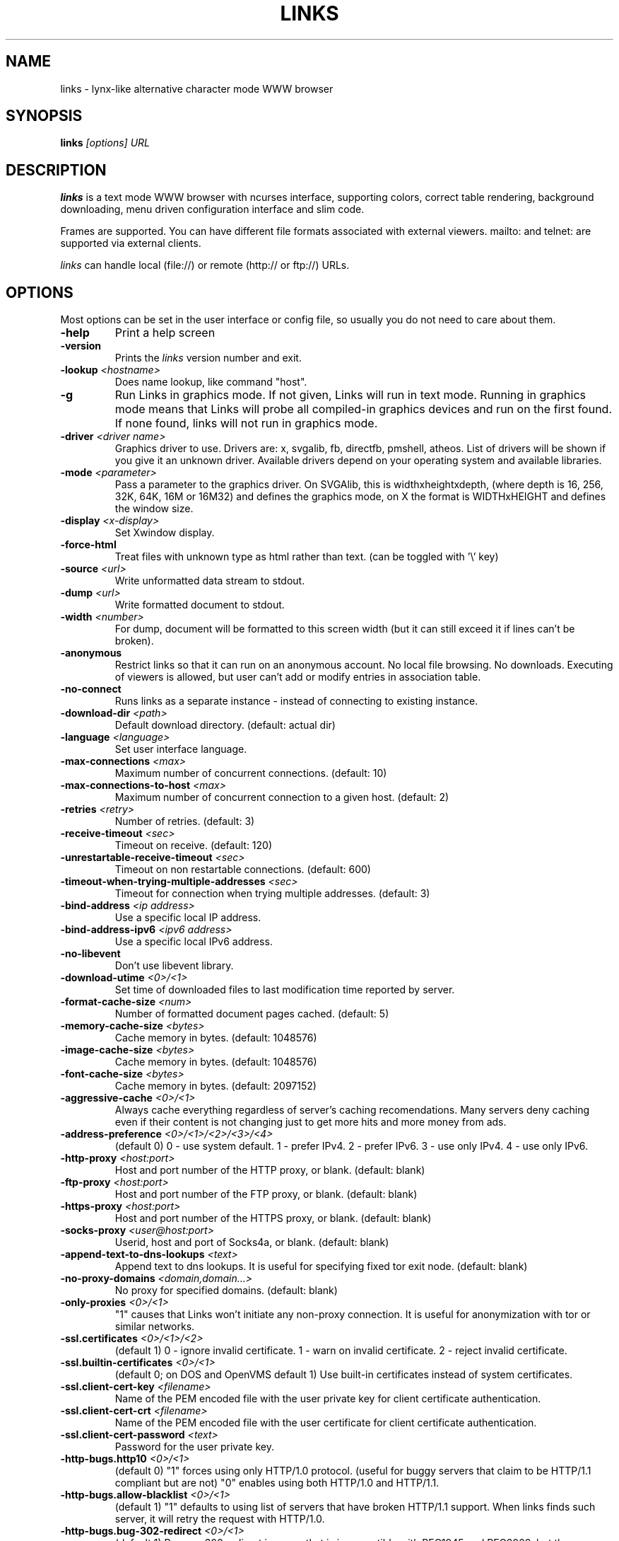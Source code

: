 .TH LINKS 1 links\-VERSION
.SH NAME
links \- lynx-like alternative character mode WWW browser
.SH SYNOPSIS
.B links
.I "[options] URL"
.SH DESCRIPTION
.B links
is a text mode WWW browser with ncurses interface, supporting
colors, correct table rendering, background downloading, menu
driven configuration interface and slim code.
.P
Frames are supported. You can have different file formats
associated with external viewers. mailto: and telnet:
are supported via external clients.
.P
.I links
can handle local (file://) or remote (http:// or ftp://) URLs.
.PP

.SH OPTIONS
Most options can be set in the user
interface or config file, so usually you do not need to care about them.

.TP
\f3-help\f1
Print a help screen

.TP
\f3-version\f1
Prints the
.I links
version number and exit.

.TP
\f3-lookup \f2<hostname>\f1
Does name lookup, like command "host".

.TP
\f3-g\f1
Run Links in graphics mode. If not given, Links will run in text mode.
Running in graphics mode means that Links will probe all compiled-in graphics
devices and run on the first found. If none found, links will not run in
graphics mode.

.TP
\f3-driver \f2<driver name>\f1
Graphics driver to use. Drivers are: x, svgalib, fb, directfb, pmshell,
atheos.
List of drivers will be shown if you give it an unknown driver.
Available drivers depend on your operating system and available libraries.

.TP
\f3-mode \f2<parameter>\f1
Pass a parameter to the graphics driver. On SVGAlib, this is widthxheightxdepth,
(where depth is 16, 256, 32K, 64K, 16M or 16M32) and defines the graphics mode, on X the format is WIDTHxHEIGHT and defines the
window size.

.TP
\f3-display \f2<x-display>\f1
Set Xwindow display.

.TP
\f3-force-html\f1
Treat files with unknown type as html rather than text.
(can be toggled with '\\' key)

.TP
\f3-source \f2<url>\f1
Write unformatted data stream to stdout.

.TP
\f3-dump \f2<url>\f1
Write formatted document to stdout.

.TP
\f3-width \f2<number>\f1
For dump, document will be formatted to this screen width (but it can still
exceed it if lines can't be broken).

.TP
\f3-anonymous\f1
Restrict links so that it can run on an anonymous account.
No local file browsing. No downloads. Executing of viewers
is allowed, but user can't add or modify entries in
association table.

.TP
\f3-no-connect\f1
Runs links as a separate instance - instead of connecting to
existing instance.

.TP
\f3-download-dir \f2<path>\f1
Default download directory.
(default: actual dir)

.TP
\f3-language \f2<language>\f1
Set user interface language.

.TP
\f3-max-connections \f2<max>\f1
Maximum number of concurrent connections.
(default: 10)

.TP
\f3-max-connections-to-host \f2<max>\f1
Maximum number of concurrent connection to a given host.
(default: 2)

.TP
\f3-retries \f2<retry>\f1
Number of retries.
(default: 3)

.TP
\f3-receive-timeout \f2<sec>\f1
Timeout on receive.
(default: 120)

.TP
\f3-unrestartable-receive-timeout \f2<sec>\f1
Timeout on non restartable connections.
(default: 600)

.TP
\f3-timeout-when-trying-multiple-addresses \f2<sec>\f1
Timeout for connection when trying multiple addresses.
(default: 3)

.TP
\f3-bind-address \f2<ip address>\f1
Use a specific local IP address.

.TP
\f3-bind-address-ipv6 \f2<ipv6 address>\f1
Use a specific local IPv6 address.

.TP
\f3-no-libevent\f1
Don't use libevent library.

.TP
\f3-download-utime \f2<0>/<1>\f1
Set time of downloaded files to last modification time reported by server.

.TP
\f3-format-cache-size \f2<num>\f1
Number of formatted document pages cached.
(default: 5)

.TP
\f3-memory-cache-size \f2<bytes>\f1
Cache memory in bytes.
(default: 1048576)

.TP
\f3-image-cache-size \f2<bytes>\f1
Cache memory in bytes.
(default: 1048576)

.TP
\f3-font-cache-size \f2<bytes>\f1
Cache memory in bytes.
(default: 2097152)

.TP
\f3-aggressive-cache \f2<0>/<1>\f1
Always cache everything regardless of server's caching recomendations.
Many servers deny caching even if their content is not changing
just to get more hits and more money from ads.

.TP
\f3-address-preference \f2<0>/<1>/<2>/<3>/<4>\f1
(default 0)
0 - use system default.
1 - prefer IPv4.
2 - prefer IPv6.
3 - use only IPv4.
4 - use only IPv6.

.TP
\f3-http-proxy \f2<host:port>\f1
Host and port number of the HTTP proxy, or blank.
(default: blank)

.TP
\f3-ftp-proxy \f2<host:port>\f1
Host and port number of the FTP proxy, or blank.
(default: blank)

.TP
\f3-https-proxy \f2<host:port>\f1
Host and port number of the HTTPS proxy, or blank.
(default: blank)

.TP
\f3-socks-proxy \f2<user@host:port>\f1
Userid, host and port of Socks4a, or blank.
(default: blank)

.TP
\f3-append-text-to-dns-lookups \f2<text>\f1
Append text to dns lookups. It is useful for specifying fixed tor exit node.
(default: blank)

.TP
\f3-no-proxy-domains \f2<domain,domain...>\f1
No proxy for specified domains.
(default: blank)

.TP
\f3-only-proxies \f2<0>/<1>\f1
"1" causes that Links won't initiate any non-proxy connection.
It is useful for anonymization with tor or similar networks.

.TP
\f3-ssl.certificates \f2<0>/<1>/<2>\f1
(default 1)
0 - ignore invalid certificate.
1 - warn on invalid certificate.
2 - reject invalid certificate.

.TP
\f3-ssl.builtin-certificates \f2<0>/<1>\f1
(default 0; on DOS and OpenVMS default 1)
Use built-in certificates instead of system certificates.

.TP
\f3-ssl.client-cert-key \f2<filename>\f1
Name of the PEM encoded file with the user private key for client certificate authentication.

.TP
\f3-ssl.client-cert-crt \f2<filename>\f1
Name of the PEM encoded file with the user certificate for client certificate authentication.

.TP
\f3-ssl.client-cert-password \f2<text>\f1
Password for the user private key.

.TP
\f3-http-bugs.http10 \f2<0>/<1>\f1
(default 0) "1" forces using only HTTP/1.0 protocol. (useful for buggy servers
that claim to be HTTP/1.1 compliant but are not)
"0" enables using both HTTP/1.0 and HTTP/1.1.

.TP
\f3-http-bugs.allow-blacklist \f2<0>/<1>\f1
(default 1)
"1" defaults to using list of servers that have broken HTTP/1.1 support.
When links finds such server, it will retry the request with HTTP/1.0.

.TP
\f3-http-bugs.bug-302-redirect \f2<0>/<1>\f1
(default 1)
Process 302 redirect in a way that is incompatible with RFC1945 and RFC2068,
but the same as Netscape and MSIE. Many pages depend on it.

.TP
\f3-http-bugs.bug-post-no-keepalive \f2<0>/<1>\f1
(default 0)
No keepalive connection after post requests. For some buggy servers.

.TP
\f3-http-bugs.bug-no-accept-charset \f2<0>/<1>\f1
(default 0)
Do not send Accept-Charset field of HTTP header. Because it is too long
some servers will deny the request. Other servers will convert content
to plain ascii when Accept-Charset is missing.

.TP
\f3-http-bugs.no-compression \f2<0>/<1>\f1
(default 0) "1" causes that links won't advertise HTTP compression support (but
it will still accept compressed data). Use it when you communicate with server
that has broken compression support.

.TP
\f3-http-bugs.retry-internal-errors \f2<0>/<1>\f1
(default 0)
Retry on internal server errors (50x).

.TP
\f3-http.fake-firefox \f2<0>/<1>\f1
(default 0)
Fake that the browser is Firefox in the HTTP header.

.TP
\f3-http.fake-referer \f2<string>\f1
Fake referer value.

.TP
\f3-http.fake-user-agent \f2<string>\f1
Fake user agent value.

.TP
\f3-http.extra-header \f2<string>\f1
Extra string added to HTTP header.

.TP
\f3-ftp.anonymous-password \f2<string>\f1
Password for anonymous ftp access.

.TP
\f3-ftp.use-passive \f2<0>/<1>\f1
Use ftp PASV command to bypass firewalls.

.TP
\f3-ftp.use-erpt-epsv \f2<0>/<1>\f1
Use EPRT and EPSV commands instead of PORT and PASV.

.TP
\f3-ftp.fast \f2<0>/<1>\f1
Send more ftp commands simultaneously. Faster response when
browsing ftp directories, but it is incompatible with RFC
and some servers don't like it.

.TP
\f3-ftp.set-iptos \f2<0>/<1>\f1
Set IP Type-of-service to high throughput on ftp connections.

.TP
\f3-menu-font-size \f2<size>\f1
Size of font in menu.

.TP
\f3-menu-background-color \f20xRRGGBB\f1
Set menu background color in graphics mode. RRGGBB are hex.

.TP
\f3-menu-foreground-color \f20xRRGGBB\f1
Set menu foreground color in graphics mode. RRGGBB are hex.

.TP
\f3-scroll-bar-area-color \f20xRRGGBB\f1
Set color of scroll bar area. RRGGBB are hex.

.TP
\f3-scroll-bar-bar-color \f20xRRGGBB\f1
Set color of scroll bar. RRGGBB are hex.

.TP
\f3-scroll-bar-frame-color \f20xRRGGBB\f1
Set color of scroll bar frame. RRGGBB are hex.

.TP
\f3-bookmarks-file \f2<file>\f1
File to store bookmarks.

.TP
\f3-save-url-history \f2<0>/<1>\f1
Save URL history on exit.

.TP
\f3-display-red-gamma \f2<fp-value>\f1
Red gamma of display. (default 2.2)

.TP
\f3-display-green-gamma \f2<fp-value>\f1
Green gamma of display. (default 2.2)

.TP
\f3-display-blue-gamma \f2<fp-value>\f1
Blue gamma of display. (default 2.2)

.TP
\f3-user-gamma \f2<fp-value>\f1
Additional gamma. (defult 1)

.TP
\f3-bfu-aspect \f2<fp-value>\f1
Display aspect ration.

.TP
\f3-dither-letters \f2<0>/<1>\f1
Do letter dithering.

.TP
\f3-dither-images \f2<0>/<1>\f1
Do image dithering.

.TP
\f3-display-optimize \f2<0>/<1>/<2>\f1
Optimize for CRT (0), LCD RGB (1), LCD BGR (2).

.TP
\f3-gamma-correction \f2<0>/<1>/<2>\f1
Type of gamma correction:
(default 2)
0 - 8-bit (fast).
1 - 16-bit (slow).
2 - automatically detect according to speed of FPU.

.TP
\f3-overwrite-instead-of-scroll \f2<0>/<1>\f1
Overwrite the screen instead of scrolling it
(valid for svgalib and framebuffer).
Overwriting may or may not be faster, depending on hardware.

.\".TP
.\"\f3-enable-javascript \f2<0>/<1>\f1
.\"Enable javascript.
.\"
.\".TP
.\"\f3-js.verbose-errors \f2<0>/<1>\f1
.\"Display javascript errors.
.\"
.\".TP
.\"\f3-js.verbose-warnings \f2<0>/<1>\f1
.\"Display javascript warnings.
.\"
.\".TP
.\"\f3-js.enable-all-conversions \f2<0>/<1>\f1
.\"Enable conversions between all types in javascript.
.\"
.\".TP
.\"\f3-js.enable-global-resolution \f2<0>/<1>\f1
.\"Resolve global names.
.\"
.\".TP
.\"\f3-js.manual-confirmation \f2<0>/<1>\f1
.\"Ask user to confirm potentially dangerous operations.
.\"(opening windows, going to url etc.) Default 1.
.\"
.\".TP
.\"\f3-js.recursion-depth \f2<integer>\f1
.\"Depth of javascript call stack.
.\"
.\".TP
.\"\f3-js.memory-limit \f2<memory amount>\f1
.\"Amount of kilobytes the javascript may allocate.
.\"
.TP
\f3-html-assume-codepage \f2<codepage>\f1
Use the given codepage when the webpage did not specify
its codepage. (default: ISO 8859-1)

.TP
\f3-html-hard-assume \f2<0>/<1>\f1
Use always character set from "\-html-assume-codepage" no matter
what server sent.

.TP
\f3-html-tables \f2<0>/<1>\f1
Render tables. (0) causes tables being rendered like in lynx.

.TP
\f3-html-frames \f2<0>/<1>\f1
Render frames. (0) causes frames  rendered like in lynx.

.TP
\f3-html-break-long-lines \f2<0>/<1>\f1
Break long lines in <pre> sections.

.TP
\f3-html-images \f2<0>/<1>\f1
Display links to unnamed images as [IMG]

.TP
\f3-html-image-names \f2<0>/<1>\f1
Display filename of an image instead of [IMG].

.TP
\f3-html-display-images \f2<0>/<1>\f1
Display images in graphics mode.

.TP
\f3-html-image-scale \f2<percent>\f1
Scale images in graphics mode.

.TP
\f3-html-bare-image-autoscale \f2<0>/<1>\f1
Autoscale images displayed in full screen.

.TP
\f3-html-numbered-links \f2<0>/<1>\f1
Number links in text mode. Allow quick link selection by typing
link number and enter.

.TP
\f3-html-table-order \f2<0>/<1>\f1
In text mode, walk through table by rows (0) or columns (1).

.TP
\f3-html-auto-refresh \f2<0>/<1>\f1
Process refresh to other page (1), or display link to that page (0).

.TP
\f3-html-target-in-new-window \f2<0>/<1>\f1
Allow opening new windows from html.

.TP
\f3-html-margin \f2<number of spaces>\f1
Margin in text mode.

.TP
\f3-html-user-font-size \f2<size>\f1
Size of font on pages in graphics mode.

.TP
\f3-html-t-text-color \f2<0>-<15>\f1
Text color in text mode.

.TP
\f3-html-t-link-color \f2<0>-<15>\f1
Link color in text mode.

.TP
\f3-html-t-background-color \f2<0>-<7>\f1
Background color in text mode.

.TP
\f3-html-t-ignore-document-color \f2<0>/<1>\f1
Ignore colors specified in html document in text mode.

.TP
\f3-html-g-text-color \f20xRRGGBB\f1
Text color in graphics mode.

.TP
\f3-html-g-link-color \f20xRRGGBB\f1
Link color in graphics mode.

.TP
\f3-html-g-background-color \f20xRRGGBB\f1
Background color in graphics mode.

.TP
\f3-html-g-ignore-document-color \f2<0>/<1>\f1
Ignore colors specified in html document in graphics mode.

.PP
More options can be seen with links \-h

.SH NAVIGATION KEYS
The keys you may use while navigating are
.TP
.B ESC
menu/escape
.TP
.B F9
menu
.TP
.B F10
file menu
.TP
.B TAB
next frame
.TP
.B PGDN
page down
.TP
.B Space
page down
.TP
.B PGUP
page up
.TP
.B b
page up
.TP
.B CursorDOWN
next link/down
.TP
.B CursorUP
prev link/up
.TP
.B INS
scroll up
.TP
.B ^P
scroll up
.TP
.B DEL
scroll down
.TP
.B ^N
scroll down
.TP
.B [
scroll left
.TP
.B ]
scroll right
.TP
.B HOME
home
.TP
.B END
end of page
.TP
.B CursorRIGHT
enter link/press button
.TP
.B ENTER
enter link/press button
.TP
.B CursorLEFT
go back
.TP
.B d
download link
.TP
.B /
search in the page
.TP
.B ?
search back in the page
.TP
.B n
find next match
.TP
.B N
find next match backwards
.TP
.B f
zoom actual frame
.TP
.B ^R
reload page
.TP
.B g
go to URL
.TP
.B G
edit the current URL and goto the result
.TP
.B ^G
edit the current link and goto the result
.TP
.B s
bookmark manager
.TP
.B q
quit, close window if more windows are open
.TP
.B Q
quit without asking
.TP
.B =
document information
.TP
.B \e
toggle HTML source/rendered view

.SH EDITING KEYS
The following keys can be used while editing a line/jumping to a URL:
.TP
.B CursorRIGHT
move right
.TP
.B CursorLEFT
move left
.TP
.B HOME
jump at the beginning
.TP
.B ^A
jump at the beginning
.TP
.B END
jump at the end
.TP
.B ^E
jump at the end
.TP
.B ^X
cut to clipboard
.TP
.B ^B
copy to clipboard
.TP
.B ^V
paste from clipboard
.TP
.B ENTER
enter line
.TP
.B BACKSPACE
delete back character
.TP
.B ^H
delete back character
.TP
.B DEL
delete character
.TP
.B ^D
delete character
.TP
.B ^U
delete from beginning of the line
.TP
.B ^K
delete to the end of the line or delete line (in textarea)
.TP
.B ^W
auto complete line

.SH FILES
.TP
.IP "~/.links/links.cfg"
Per-user configfile, automatically created by
.B links.
.SH PLATFORMS
.B links
is known to work on Linux, FreeBSD, Solaris, IRIX, HPUX, Digital Unix, AIX,
OS/2, BeOS and Win32.
.SH BUGS
You can't upload large files; it takes _lots_ of memory.
.PP
Please report any other bugs you find to Mikulas Patocka
<mikulas@artax.karlin.mff.cuni.cz>

.SH LICENSE
.B links
is free software; you can redistribute it and/or modify
it under the terms of the GNU General Public License as published by
the Free Software Foundation; either version 2 of the License, or
(at your option) any later version.

.SH AUTHOR
.I links
was written by
.B Mikulas Patocka, Karel 'Clock' Kulhavy, Petr 'Brain' Kulhavy, and Martin 'PerM' Pergel.
See file
.I AUTHORS
for a list of people contributing to this project.
.P
The homepage of links can be found at
.BI http://atrey.karlin.mff.cuni.cz/~clock/twibright/links
.P
This manual page was written by Peter Gervai <grin@tolna.net>,
using excerpts from a (yet?) unknown
.I links
fan
for the Debian GNU/Linux system (but may be used by others). Updated by Karel Kulhavy.

.SH "SEE ALSO"
.BR lynx (1),
.BR w3m (1)
